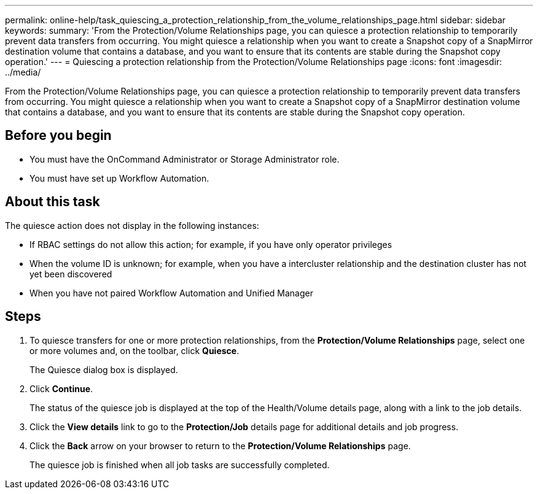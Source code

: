 ---
permalink: online-help/task_quiescing_a_protection_relationship_from_the_volume_relationships_page.html
sidebar: sidebar
keywords: 
summary: 'From the Protection/Volume Relationships page, you can quiesce a protection relationship to temporarily prevent data transfers from occurring. You might quiesce a relationship when you want to create a Snapshot copy of a SnapMirror destination volume that contains a database, and you want to ensure that its contents are stable during the Snapshot copy operation.'
---
= Quiescing a protection relationship from the Protection/Volume Relationships page
:icons: font
:imagesdir: ../media/

[.lead]
From the Protection/Volume Relationships page, you can quiesce a protection relationship to temporarily prevent data transfers from occurring. You might quiesce a relationship when you want to create a Snapshot copy of a SnapMirror destination volume that contains a database, and you want to ensure that its contents are stable during the Snapshot copy operation.

== Before you begin

* You must have the OnCommand Administrator or Storage Administrator role.
* You must have set up Workflow Automation.

== About this task

The quiesce action does not display in the following instances:

* If RBAC settings do not allow this action; for example, if you have only operator privileges
* When the volume ID is unknown; for example, when you have a intercluster relationship and the destination cluster has not yet been discovered
* When you have not paired Workflow Automation and Unified Manager

== Steps

. To quiesce transfers for one or more protection relationships, from the *Protection/Volume Relationships* page, select one or more volumes and, on the toolbar, click *Quiesce*.
+
The Quiesce dialog box is displayed.

. Click *Continue*.
+
The status of the quiesce job is displayed at the top of the Health/Volume details page, along with a link to the job details.

. Click the *View details* link to go to the *Protection/Job* details page for additional details and job progress.
. Click the *Back* arrow on your browser to return to the *Protection/Volume Relationships* page.
+
The quiesce job is finished when all job tasks are successfully completed.
